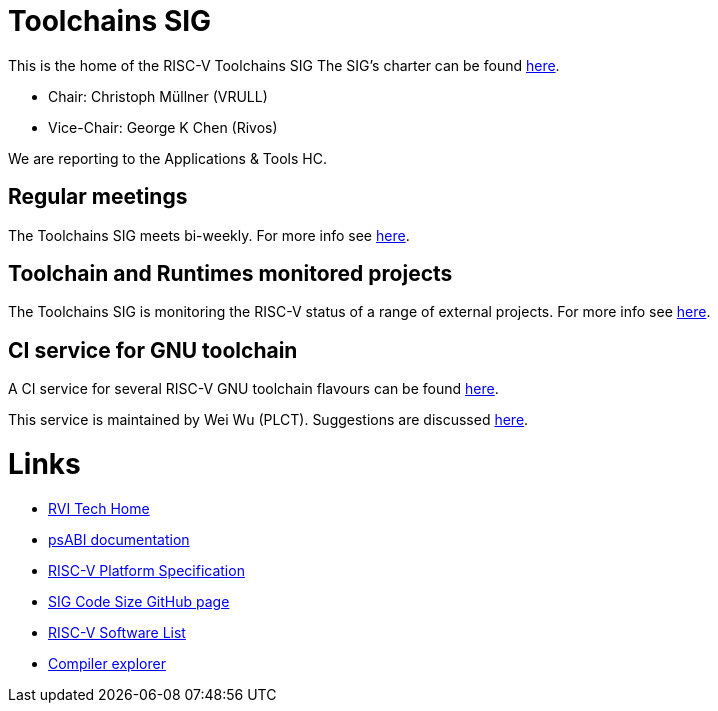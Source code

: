 ////
SPDX-License-Identifier: CC-BY-4.0
////

= Toolchains SIG
:uri-license: {uri-rel-file-base}LICENSE

This is the home of the RISC-V Toolchains SIG
The SIG's charter can be found link:./charter.adoc[here].

* Chair: Christoph Müllner (VRULL)
* Vice-Chair: George K Chen (Rivos)

We are reporting to the Applications & Tools HC.

== Regular meetings

The Toolchains SIG meets bi-weekly.
For more info see link:./meetings/README.adoc[here].

== Toolchain and Runtimes monitored projects

The Toolchains SIG is monitoring the RISC-V status of a range of external projects.
For more info see link:https://wiki.riscv.org/display/TECH/RISC-V+Software+Ecosystem[here].

== CI service for GNU toolchain

A CI service for several RISC-V GNU toolchain flavours can be found
link:https://ci.rvperf.org/view/GNU/[here].

This service is maintained by Wei Wu (PLCT).
Suggestions are discussed link:https://github.com/riscv/riscv-gnu-toolchain/issues/847[here].

= Links

* link:https://wiki.riscv.org/display/TECH/Tech+Home[RVI Tech Home]
* link:https://github.com/riscv/riscv-elf-psabi-doc[psABI documentation]
* link:https://github.com/riscv/riscv-platform-specs[RISC-V Platform Specification]
* link:https://github.com/riscv/riscv-code-size-reduction[SIG Code Size GitHub page]
* link:https://github.com/riscv/riscv-software-list[RISC-V Software List]
* link:https://godbolt.org[Compiler explorer]
